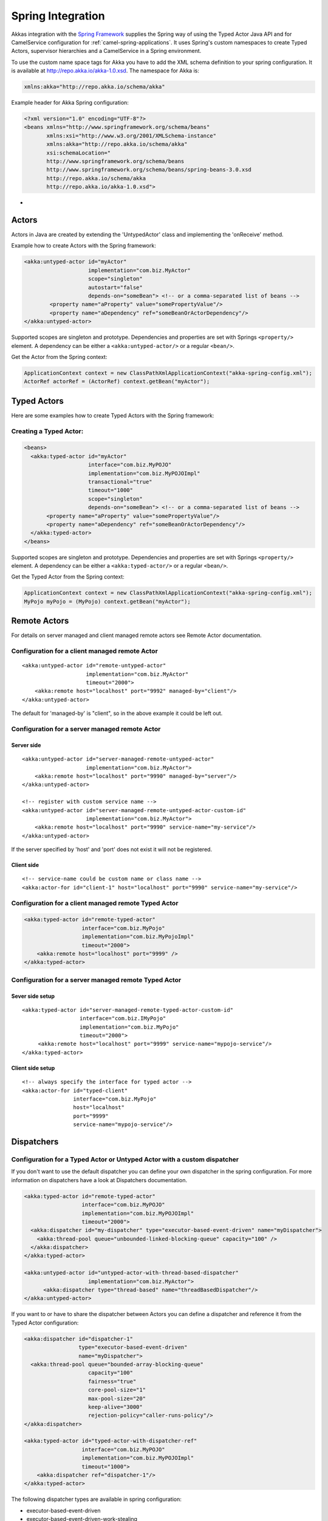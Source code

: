 
.. _spring-module:

####################
 Spring Integration
####################

Akkas integration with the `Spring Framework <http://www.springsource.org>`_ supplies the Spring way of using the Typed Actor Java API and for CamelService configuration for :ref:`camel-spring-applications`. It uses Spring's custom namespaces to create Typed Actors, supervisor hierarchies and a CamelService in a Spring environment.

To use the custom name space tags for Akka you have to add the XML schema definition to your spring configuration. It is available at `http://repo.akka.io/akka-1.0.xsd <http://repo.akka.io/akka.xsd>`_. The namespace for Akka is:

.. code-block:: xml

  xmlns:akka="http://repo.akka.io/schema/akka"

Example header for Akka Spring configuration:

.. code-block:: xml

  <?xml version="1.0" encoding="UTF-8"?>
  <beans xmlns="http://www.springframework.org/schema/beans"
         xmlns:xsi="http://www.w3.org/2001/XMLSchema-instance"
         xmlns:akka="http://repo.akka.io/schema/akka"
         xsi:schemaLocation="
         http://www.springframework.org/schema/beans
         http://www.springframework.org/schema/beans/spring-beans-3.0.xsd
         http://repo.akka.io/schema/akka
         http://repo.akka.io/akka-1.0.xsd">

-

Actors
------

Actors in Java are created by extending the 'UntypedActor' class and implementing the 'onReceive' method.

Example how to create Actors with the Spring framework:

.. code-block:: xml

  <akka:untyped-actor id="myActor"
                      implementation="com.biz.MyActor"
                      scope="singleton"
                      autostart="false"
                      depends-on="someBean"> <!-- or a comma-separated list of beans -->
          <property name="aProperty" value="somePropertyValue"/>
          <property name="aDependency" ref="someBeanOrActorDependency"/>
  </akka:untyped-actor>

Supported scopes are singleton and prototype. Dependencies and properties are set with Springs ``<property/>`` element.
A dependency can be either a ``<akka:untyped-actor/>`` or a regular ``<bean/>``.

Get the Actor from the Spring context:

.. code-block:: java

  ApplicationContext context = new ClassPathXmlApplicationContext("akka-spring-config.xml");
  ActorRef actorRef = (ActorRef) context.getBean("myActor");

Typed Actors
------------

Here are some examples how to create Typed Actors with the Spring framework:

Creating a Typed Actor:
^^^^^^^^^^^^^^^^^^^^^^^

.. code-block:: xml

  <beans>
    <akka:typed-actor id="myActor"
                      interface="com.biz.MyPOJO"
                      implementation="com.biz.MyPOJOImpl"
                      transactional="true"
                      timeout="1000"
                      scope="singleton"
                      depends-on="someBean"> <!-- or a comma-separated list of beans -->
         <property name="aProperty" value="somePropertyValue"/>
         <property name="aDependency" ref="someBeanOrActorDependency"/>
    </akka:typed-actor>
  </beans>

Supported scopes are singleton and prototype. Dependencies and properties are set with Springs ``<property/>`` element.
A dependency can be either a ``<akka:typed-actor/>`` or a regular ``<bean/>``.

Get the Typed Actor from the Spring context:

.. code-block:: java

  ApplicationContext context = new ClassPathXmlApplicationContext("akka-spring-config.xml");
  MyPojo myPojo = (MyPojo) context.getBean("myActor");

Remote Actors
-------------

For details on server managed and client managed remote actors see Remote Actor documentation.

Configuration for a client managed remote Actor
^^^^^^^^^^^^^^^^^^^^^^^^^^^^^^^^^^^^^^^^^^^^^^^

::

  <akka:untyped-actor id="remote-untyped-actor"
                      implementation="com.biz.MyActor"
                      timeout="2000">
      <akka:remote host="localhost" port="9992" managed-by="client"/>
  </akka:untyped-actor>

The default for 'managed-by' is "client", so in the above example it could be left out.

Configuration for a server managed remote Actor
^^^^^^^^^^^^^^^^^^^^^^^^^^^^^^^^^^^^^^^^^^^^^^^

Server side
***********

::

  <akka:untyped-actor id="server-managed-remote-untyped-actor"
                      implementation="com.biz.MyActor">
      <akka:remote host="localhost" port="9990" managed-by="server"/>
  </akka:untyped-actor>

  <!-- register with custom service name -->
  <akka:untyped-actor id="server-managed-remote-untyped-actor-custom-id"
                      implementation="com.biz.MyActor">
      <akka:remote host="localhost" port="9990" service-name="my-service"/>
  </akka:untyped-actor>

If the server specified by 'host' and 'port' does not exist it will not be registered.

Client side
***********

::

  <!-- service-name could be custom name or class name -->
  <akka:actor-for id="client-1" host="localhost" port="9990" service-name="my-service"/>


Configuration for a client managed remote Typed Actor
^^^^^^^^^^^^^^^^^^^^^^^^^^^^^^^^^^^^^^^^^^^^^^^^^^^^^

.. code-block:: xml

  <akka:typed-actor id="remote-typed-actor"
                    interface="com.biz.MyPojo"
                    implementation="com.biz.MyPojoImpl"
                    timeout="2000">
      <akka:remote host="localhost" port="9999" />
  </akka:typed-actor>

Configuration for a server managed remote Typed Actor
^^^^^^^^^^^^^^^^^^^^^^^^^^^^^^^^^^^^^^^^^^^^^^^^^^^^^

Sever side setup
****************

::

  <akka:typed-actor id="server-managed-remote-typed-actor-custom-id"
                    interface="com.biz.IMyPojo"
                    implementation="com.biz.MyPojo"
                    timeout="2000">
       <akka:remote host="localhost" port="9999" service-name="mypojo-service"/>
  </akka:typed-actor>

Client side setup
*****************

::

  <!-- always specify the interface for typed actor -->
  <akka:actor-for id="typed-client"
                  interface="com.biz.MyPojo"
                  host="localhost"
                  port="9999"
                  service-name="mypojo-service"/>

Dispatchers
-----------

Configuration for a Typed Actor or Untyped Actor with a custom dispatcher
^^^^^^^^^^^^^^^^^^^^^^^^^^^^^^^^^^^^^^^^^^^^^^^^^^^^^^^^^^^^^^^^^^^^^^^^^

If you don't want to use the default dispatcher you can define your own dispatcher in the spring configuration. For more information on dispatchers have a look at Dispatchers documentation.

.. code-block:: xml

  <akka:typed-actor id="remote-typed-actor"
                    interface="com.biz.MyPOJO"
                    implementation="com.biz.MyPOJOImpl"
                    timeout="2000">
    <akka:dispatcher id="my-dispatcher" type="executor-based-event-driven" name="myDispatcher">
      <akka:thread-pool queue="unbounded-linked-blocking-queue" capacity="100" />
    </akka:dispatcher>
  </akka:typed-actor>

  <akka:untyped-actor id="untyped-actor-with-thread-based-dispatcher"
                      implementation="com.biz.MyActor">
        <akka:dispatcher type="thread-based" name="threadBasedDispatcher"/>
  </akka:untyped-actor>

If you want to or have to share the dispatcher between Actors you can define a dispatcher and reference it from the Typed Actor configuration:

.. code-block:: xml

  <akka:dispatcher id="dispatcher-1"
                   type="executor-based-event-driven"
                   name="myDispatcher">
    <akka:thread-pool queue="bounded-array-blocking-queue"
                      capacity="100"
                      fairness="true"
                      core-pool-size="1"
                      max-pool-size="20"
                      keep-alive="3000"
                      rejection-policy="caller-runs-policy"/>
  </akka:dispatcher>

  <akka:typed-actor id="typed-actor-with-dispatcher-ref"
                    interface="com.biz.MyPOJO"
                    implementation="com.biz.MyPOJOImpl"
                    timeout="1000">
      <akka:dispatcher ref="dispatcher-1"/>
  </akka:typed-actor>

The following dispatcher types are available in spring configuration:

* executor-based-event-driven
* executor-based-event-driven-work-stealing
* thread-based

The following queue types are configurable for dispatchers using thread pools:

* bounded-linked-blocking-queue
* unbounded-linked-blocking-queue
* synchronous-queue
* bounded-array-blocking-queue

If you have set up your IDE to be XSD-aware you can easily write your configuration through auto-completion.

Stopping Typed Actors and Untyped Actors
----------------------------------------

Actors with scope singleton are stopped when the application context is closed. Actors with scope prototype must be stopped by the application.

Supervisor Hierarchies
----------------------

The supervisor configuration in Spring follows the declarative configuration for the Java API. Have a look at Akka's approach to fault tolerance.

Example spring supervisor configuration
^^^^^^^^^^^^^^^^^^^^^^^^^^^^^^^^^^^^^^^

.. code-block:: xml

  <beans>
    <akka:supervision id="my-supervisor">

      <akka:restart-strategy failover="AllForOne"
                             retries="3"
                             timerange="1000">
        <akka:trap-exits>
          <akka:trap-exit>java.io.IOException</akka:trap-exit>
        </akka:trap-exits>
      </akka:restart-strategy>

      <akka:typed-actors>
        <akka:typed-actor interface="com.biz.MyPOJO"
                          implementation="com.biz.MyPOJOImpl"
                          lifecycle="permanent"
                          timeout="1000"/>
        <akka:typed-actor interface="com.biz.AnotherPOJO"
                          implementation="com.biz.AnotherPOJOImpl"
                          lifecycle="temporary"
                          timeout="1000"/>
        <akka:typed-actor interface ="com.biz.FooBar"
                          implementation ="com.biz.FooBarImpl"
                          lifecycle="permanent"
                          transactional="true"
                          timeout="1000" />
      </akka:typed-actors>
    </akka:supervision>

    <akka:supervision id="supervision-untyped-actors">
      <akka:restart-strategy failover="AllForOne" retries="3" timerange="1000">
        <akka:trap-exits>
          <akka:trap-exit>java.io.IOException</akka:trap-exit>
          <akka:trap-exit>java.lang.NullPointerException</akka:trap-exit>
        </akka:trap-exits>
      </akka:restart-strategy>
      <akka:untyped-actors>
        <akka:untyped-actor implementation="com.biz.PingActor"
                          lifecycle="permanent"/>
        <akka:untyped-actor implementation="com.biz.PongActor"
                          lifecycle="permanent"/>
        </akka:untyped-actors>
    </akka:supervision>

  </beans>

Get the TypedActorConfigurator from the Spring context
^^^^^^^^^^^^^^^^^^^^^^^^^^^^^^^^^^^^^^^^^^^^^^^^^^^^^^

.. code-block:: java

  TypedActorConfigurator myConfigurator = (TypedActorConfigurator) context.getBean("my-supervisor");
  MyPojo myPojo = (MyPOJO) myConfigurator.getInstance(MyPojo.class);

Property Placeholders
---------------------

The Akka configuration can be made available as property placeholders by using a custom property placeholder configurer for Configgy:

::

  <akka:property-placeholder location="akka.conf"/>

  <akka:untyped-actor id="actor-1" implementation="com.biz.MyActor" timeout="${akka.actor.timeout}">
    <akka:remote host="${akka.remote.server.hostname}" port="${akka.remote.server.port}"/>
  </akka:untyped-actor>

Camel configuration
-------------------

For details refer to the :ref:`camel-module` documentation:

* CamelService configuration for :ref:`camel-spring-applications`
* Access to Typed Actors :ref:`camel-typed-actors-using-spring`
